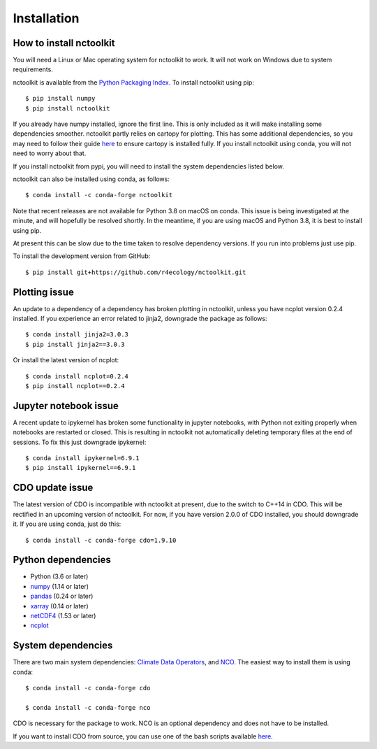 .. _installing:

Installation
============

How to install nctoolkit
---------------------

You will need a Linux or Mac operating system for nctoolkit to work. It will not work on Windows due to system requirements. 

nctoolkit is available from the `Python Packaging Index. <https://pypi.org/project/nctoolkit/>`__   To install nctoolkit using pip::

   $ pip install numpy 
   $ pip install nctoolkit 

If you already have numpy installed, ignore the first line. This is only included as it will make installing some dependencies smoother. nctoolkit partly relies on cartopy for plotting. This has some additional dependencies, so you may need to follow their guide `here <https://pypi.org/project/nctoolkit/>`__ to ensure cartopy is installed fully. If you install nctoolkit using conda, you will not need to worry about that.

If you install nctoolkit from pypi, you will need to install the system dependencies listed below.

nctoolkit can also be installed using conda, as follows::

   $ conda install -c conda-forge nctoolkit

Note that recent releases are not available for Python 3.8 on macOS on conda. This issue is being investigated at the minute, and will hopefully be resolved shortly. In the meantime, if you are using macOS and Python 3.8, it is best to install using pip.

At present this can be slow due to the time taken to resolve dependency versions. If you run into problems just use pip. 

To install the development version from GitHub::

   $ pip install git+https://github.com/r4ecology/nctoolkit.git

Plotting issue
---------------------

An update to a dependency of a dependency has broken plotting in nctoolkit, unless you have ncplot version 0.2.4 installed. If you experience an error related to jinja2, downgrade the package as follows::

        $ conda install jinja2=3.0.3 
        $ pip install jinja2==3.0.3


Or install the latest version of ncplot::

        $ conda install ncplot=0.2.4 
        $ pip install ncplot==0.2.4

Jupyter notebook issue
---------------------

A recent update to ipykernel has broken some functionality in jupyter notebooks, with Python not exiting properly when notebooks are restarted or closed. This is resulting in nctoolkit not automatically deleting temporary files at the end of sessions. To fix this just downgrade ipykernel::

        $ conda install ipykernel=6.9.1
        $ pip install ipykernel==6.9.1





CDO update issue
---------------------

The latest version of CDO is incompatible with nctoolkit at present, due to the switch to C++14 in CDO. This will be rectified in an upcoming version of nctoolkit. For now, if you have version 2.0.0 of CDO installed, you should downgrade it. If you are using conda, just do this::

    $ conda install -c conda-forge cdo=1.9.10



Python dependencies
---------------------

- Python (3.6 or later)
- `numpy <http://www.numpy.org/>`__ (1.14 or later)
- `pandas <http://pandas.pydata.org/>`__ (0.24 or later)
- `xarray <http://xarray.pydata.org/en/stable/>`__ (0.14 or later)
- `netCDF4 <https://unidata.github.io/netCDF4-python/netCDF4/index.html>`__ (1.53 or later)
- `ncplot <https://ncplot.readthedocs.io/en/stable/>`__ 


System dependencies
---------------------
There are two main system dependencies: `Climate Data Operators <https://code.mpimet.mpg.de/projects/cdo/wiki>`__, and `NCO <http://nco.sourceforge.net/>`__. The easiest way to install them is using conda::

    $ conda install -c conda-forge cdo

    $ conda install -c conda-forge nco


CDO is necessary for the package to work. NCO is an optional dependency and does not have to be installed.

If you want to install CDO from source, you can use one of the bash scripts available `here. <https://github.com/r4ecology/nctoolkit/tree/master/cdo_installers>`__












